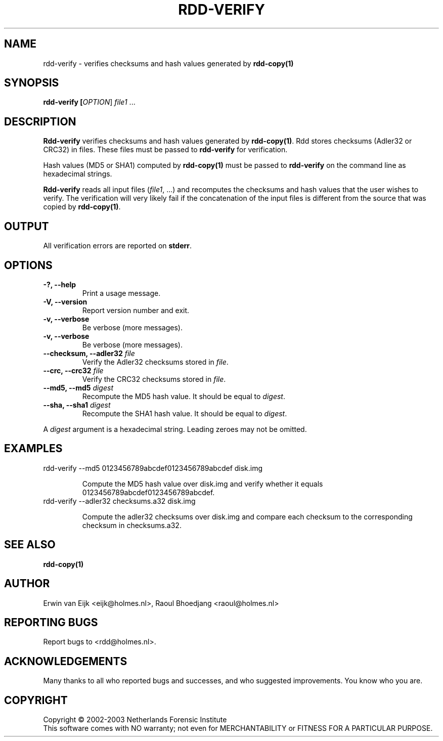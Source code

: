 .TH RDD-VERIFY "1" "February 2002" "rdd 2.0" "Raoul Bhoedjang"
.SH NAME
rdd-verify \- verifies checksums and hash values generated by \fBrdd-copy(1)\fR
.SH SYNOPSIS
.B rdd-verify [\fIOPTION\fR] \fIfile1\fR ...

.SH DESCRIPTION
.\" Add any additional description here
.PP
\fBRdd-verify\fR verifies checksums and hash values generated by \fBrdd-copy(1)\fR.
Rdd stores checksums (Adler32 or CRC32) in files.  These
files must be passed to \fBrdd-verify\fR for verification.

Hash values (MD5 or SHA1) computed by \fBrdd-copy(1)\fR must be passed
to \fBrdd-verify\fR on the command line as hexadecimal strings.

\fBRdd-verify\fR reads all input files (\fIfile1\fR, ...) and
recomputes the checksums and hash values that the user wishes to verify.
The verification will very likely fail if the concatenation of
the input files is different from the source that was copied by
\fBrdd-copy(1)\fR.

.SH OUTPUT
All verification errors are reported on \fBstderr\fR.

.SH OPTIONS
.TP
\fB\-?, \-\-help\fR
Print a usage message.
.TP
\fB\-V, \-\-version\fR
Report version number and exit.
.TP
\fB\-v, \-\-verbose\fR
Be verbose (more messages).
.TP
\fB\-v, \-\-verbose\fR
Be verbose (more messages).
.TP
\fB\-\-checksum, \-\-adler32\fR \fIfile\fR
Verify the Adler32 checksums stored in \fIfile\fR.
.TP
\fB\-\-crc, \-\-crc32\fR \fIfile\fR
Verify the CRC32 checksums stored in \fIfile\fR.
.TP
\fB-\-md5, \-\-md5\fR \fIdigest\fR
Recompute the MD5 hash value.  It should be equal to \fIdigest\fR.
.TP
\fB-\-sha, \-\-sha1 \fIdigest\fR
Recompute the SHA1 hash value.  It should be equal to \fIdigest\fR.
.PP
A \fIdigest\fR argument is a hexadecimal string.  Leading zeroes
may not be omitted.
.SH EXAMPLES
.TP
rdd-verify --md5 0123456789abcdef0123456789abcdef disk.img

Compute the MD5 hash value over disk.img and verify whether
it equals 0123456789abcdef0123456789abcdef. 
.TP
rdd-verify --adler32 checksums.a32 disk.img

Compute the adler32 checksums over disk.img and compare each
checksum to the corresponding checksum in checksums.a32.
.SH SEE ALSO
.TP
\fBrdd-copy(1)\fR
.SH AUTHOR
Erwin van Eijk <eijk@holmes.nl>, Raoul Bhoedjang <raoul@holmes.nl>
.SH "REPORTING BUGS"
Report bugs to <rdd@holmes.nl>.
.SH ACKNOWLEDGEMENTS
Many thanks to all who reported bugs and successes, and who
suggested improvements.
You know who you are.
.SH COPYRIGHT
Copyright \(co 2002-2003 Netherlands Forensic Institute
.br
This software comes with NO warranty;
not even for MERCHANTABILITY or FITNESS FOR A PARTICULAR PURPOSE.
